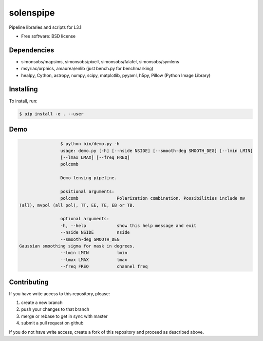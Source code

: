 =======
solenspipe
=======

Pipeline libraries and scripts for L3.1

* Free software: BSD license

Dependencies
------------

* simonsobs/mapsims, simonsobs/pixell, simonsobs/falafel, simonsobs/symlens
* msyriac/orphics, amaurea/enlib (just bench.py for benchmarking)
* healpy, Cython, astropy, numpy, scipy, matplotlib, pyyaml, h5py, Pillow (Python Image Library)

Installing
----------

To install, run:

.. code-block:: console
		
   $ pip install -e . --user


Demo
----

.. code-block:: console

				$ python bin/demo.py -h
				usage: demo.py [-h] [--nside NSIDE] [--smooth-deg SMOOTH_DEG] [--lmin LMIN]
				[--lmax LMAX] [--freq FREQ]
				polcomb

				Demo lensing pipeline.

				positional arguments:
				polcomb               Polarization combination. Possibilities include mv
                (all), mvpol (all pol), TT, EE, TE, EB or TB.

				optional arguments:
				-h, --help            show this help message and exit
				--nside NSIDE         nside
				--smooth-deg SMOOTH_DEG
                Gaussian smoothing sigma for mask in degrees.
				--lmin LMIN           lmin
				--lmax LMAX           lmax
				--freq FREQ           channel freq
				


Contributing
------------

If you have write access to this repository, please:

1. create a new branch
2. push your changes to that branch
3. merge or rebase to get in sync with master
4. submit a pull request on github

If you do not have write access, create a fork of this repository and proceed as described above. 
  
